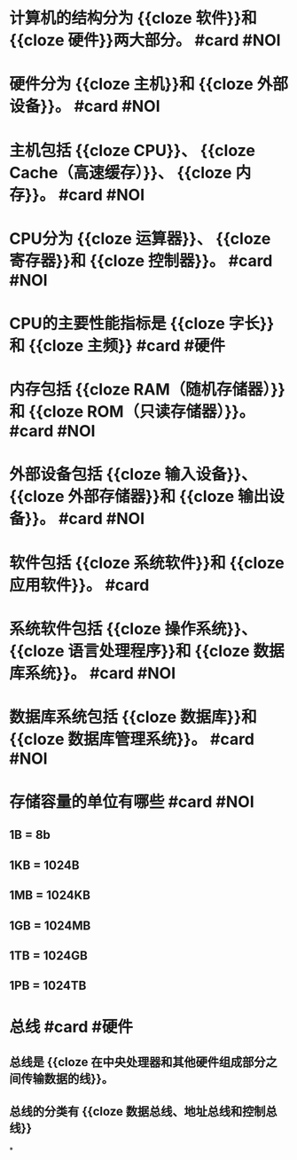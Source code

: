 * 计算机的结构分为 {{cloze 软件}}和 {{cloze 硬件}}两大部分。 #card #NOI
:PROPERTIES:
:card-last-interval: 133.31
:card-repeats: 5
:card-ease-factor: 3
:card-next-schedule: 2023-01-26T20:12:04.892Z
:card-last-reviewed: 2022-09-15T13:12:04.892Z
:card-last-score: 5
:END:
* 硬件分为 {{cloze 主机}}和 {{cloze 外部设备}}。 #card #NOI
:PROPERTIES:
:card-last-interval: 133.31
:card-repeats: 5
:card-ease-factor: 3
:card-next-schedule: 2023-01-26T20:14:35.565Z
:card-last-reviewed: 2022-09-15T13:14:35.566Z
:card-last-score: 5
:END:
* 主机包括 {{cloze CPU}}、 {{cloze Cache（高速缓存）}}、 {{cloze 内存}}。 #card #NOI
:PROPERTIES:
:card-last-interval: 133.31
:card-repeats: 5
:card-ease-factor: 3
:card-next-schedule: 2023-01-26T20:12:09.980Z
:card-last-reviewed: 2022-09-15T13:12:09.980Z
:card-last-score: 5
:END:
* CPU分为 {{cloze 运算器}}、 {{cloze 寄存器}}和 {{cloze 控制器}}。 #card #NOI
:PROPERTIES:
:card-last-interval: 133.31
:card-repeats: 5
:card-ease-factor: 3
:card-next-schedule: 2023-01-26T20:13:44.375Z
:card-last-reviewed: 2022-09-15T13:13:44.375Z
:card-last-score: 5
:END:
* CPU的主要性能指标是 {{cloze 字长}}和 {{cloze 主频}} #card #硬件
:PROPERTIES:
:card-last-interval: 133.31
:card-repeats: 5
:card-ease-factor: 3
:card-next-schedule: 2023-01-26T20:14:07.230Z
:card-last-reviewed: 2022-09-15T13:14:07.230Z
:card-last-score: 5
:END:
* 内存包括 {{cloze RAM（随机存储器）}}和 {{cloze ROM（只读存储器）}}。 #card #NOI
:PROPERTIES:
:card-last-interval: 133.31
:card-repeats: 5
:card-ease-factor: 3
:card-next-schedule: 2023-01-26T20:12:17.202Z
:card-last-reviewed: 2022-09-15T13:12:17.202Z
:card-last-score: 5
:END:
* 外部设备包括 {{cloze 输入设备}}、 {{cloze 外部存储器}}和 {{cloze 输出设备}}。 #card #NOI
:PROPERTIES:
:card-last-interval: 133.31
:card-repeats: 5
:card-ease-factor: 3
:card-next-schedule: 2023-01-26T20:10:51.550Z
:card-last-reviewed: 2022-09-15T13:10:51.550Z
:card-last-score: 5
:END:
* 软件包括 {{cloze 系统软件}}和 {{cloze 应用软件}}。 #card
:PROPERTIES:
:card-last-interval: 135.58
:card-repeats: 5
:card-ease-factor: 3.2
:card-next-schedule: 2023-02-15T13:36:35.581Z
:card-last-reviewed: 2022-10-03T00:36:35.581Z
:card-last-score: 5
:END:
* 系统软件包括 {{cloze 操作系统}}、 {{cloze 语言处理程序}}和 {{cloze 数据库系统}}。 #card #NOI
:PROPERTIES:
:card-last-interval: 314.98
:card-repeats: 6
:card-ease-factor: 2.86
:card-next-schedule: 2023-10-14T23:19:24.026Z
:card-last-reviewed: 2022-12-04T00:19:24.027Z
:card-last-score: 5
:END:
* 数据库系统包括 {{cloze 数据库}}和 {{cloze 数据库管理系统}}。 #card #NOI
:PROPERTIES:
:card-last-interval: 133.31
:card-repeats: 5
:card-ease-factor: 3
:card-next-schedule: 2023-01-26T20:11:35.980Z
:card-last-reviewed: 2022-09-15T13:11:35.980Z
:card-last-score: 5
:END:
* 存储容量的单位有哪些 #card #NOI
:PROPERTIES:
:card-last-interval: 133.31
:card-repeats: 5
:card-ease-factor: 3
:card-next-schedule: 2023-01-26T20:11:54.209Z
:card-last-reviewed: 2022-09-15T13:11:54.210Z
:card-last-score: 5
:END:
** 1B = 8b
** 1KB = 1024B
** 1MB = 1024KB
** 1GB = 1024MB
** 1TB = 1024GB
** 1PB = 1024TB
* 总线 #card #硬件
:PROPERTIES:
:card-last-interval: 133.31
:card-repeats: 5
:card-ease-factor: 3
:card-next-schedule: 2023-01-26T20:10:42.644Z
:card-last-reviewed: 2022-09-15T13:10:42.644Z
:card-last-score: 5
:END:
** 总线是 {{cloze 在中央处理器和其他硬件组成部分之间传输数据的线}}。
** 总线的分类有 {{cloze 数据总线、地址总线和控制总线}}
*
